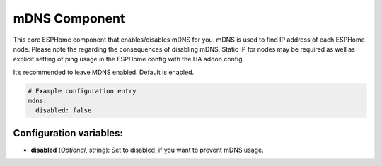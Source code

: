 mDNS Component
==============

.. seo::
    :description: Instructions for setting up the MDNS configuration for your ESP node in ESPHome.
    :image: mdns.svg
    :keywords: WiFi, WLAN, ESP8266, ESP32, MDNS

This core ESPHome component that enables/disables mDNS for you. mDNS is used to find IP address of each ESPHome node. Please note the regarding the consequences of disabling mDNS. Static IP for nodes may be required as well as explicit setting of ping usage in the ESPHome config with the HA addon config.

It’s recommended to leave MDNS enabled. Default is enabled.

.. code-block:: yaml

    # Example configuration entry
    mdns:
      disabled: false
      
.. _mdns-configuration_variables:

Configuration variables:
------------------------

- **disabled** (*Optional*, string): Set to disabled, if you want to prevent mDNS usage.
